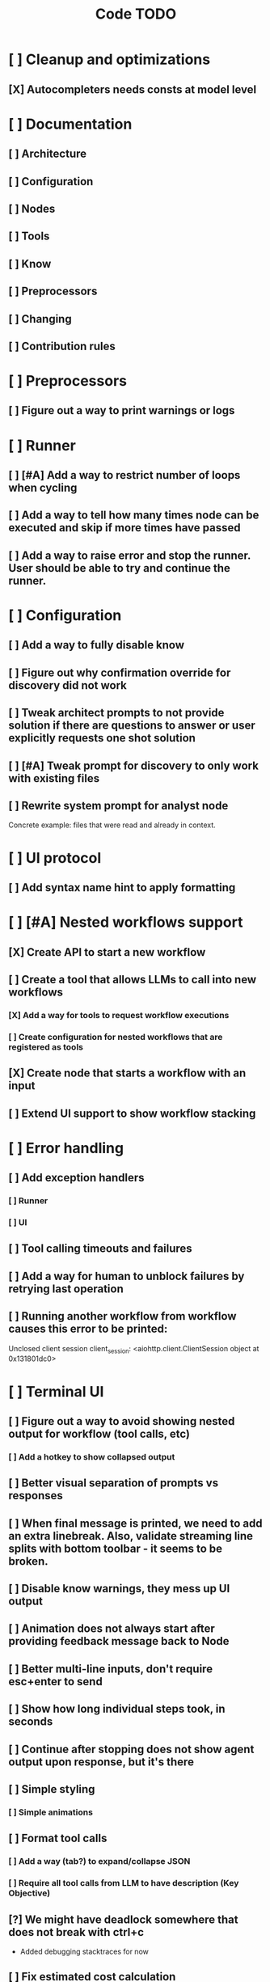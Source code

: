 #+title: Code TODO
* [ ] Cleanup and optimizations
** [X] Autocompleters needs consts at model level
* [ ] Documentation
** [ ] Architecture
** [ ] Configuration
** [ ] Nodes
** [ ] Tools
** [ ] Know
** [ ] Preprocessors
** [ ] Changing
** [ ] Contribution rules
* [ ] Preprocessors
** [ ] Figure out a way to print warnings or logs
* [ ] Runner
** [ ] [#A] Add a way to restrict number of loops when cycling
** [ ] Add a way to tell how many times node can be executed and skip if more times have passed
** [ ] Add a way to raise error and stop the runner. User should be able to try and continue the runner.
* [ ] Configuration
** [ ] Add a way to fully disable know
** [ ] Figure out why confirmation override for discovery did not work
** [ ] Tweak architect prompts to not provide solution if there are questions to answer or user explicitly requests one shot solution
** [ ] [#A] Tweak prompt for discovery to only work with existing files
** [ ] Rewrite system prompt for analyst node
Concrete example: files that were read and already in context.
* [ ] UI protocol
** [ ] Add syntax name hint to apply formatting
* [ ] [#A] Nested workflows support
** [X] Create API to start a new workflow
** [ ] Create a tool that allows LLMs to call into new workflows
*** [X] Add a way for tools to request workflow executions
*** [ ] Create configuration for nested workflows that are registered as tools
** [X] Create node that starts a workflow with an input
** [ ] Extend UI support to show workflow stacking
* [ ] Error handling
** [ ] Add exception handlers
*** [ ] Runner
*** [ ] UI
** [ ] Tool calling timeouts and failures
** [ ] Add a way for human to unblock failures by retrying last operation
** [ ] Running another workflow from workflow causes this error to be printed:
Unclosed client session
client_session: <aiohttp.client.ClientSession object at 0x131801dc0>
* [ ] Terminal UI
** [ ] Figure out a way to avoid showing nested output for workflow (tool calls, etc)
*** [ ] Add a hotkey to show collapsed output
** [ ] Better visual separation of prompts vs responses
** [ ] When final message is printed, we need to add an extra linebreak. Also, validate streaming line splits with bottom toolbar - it seems to be broken.
** [ ] Disable know warnings, they mess up UI output
** [ ] Animation does not always start after providing feedback message back to Node
** [ ] Better multi-line inputs, don't require esc+enter to send
** [ ] Show how long individual steps took, in seconds
** [ ] Continue after stopping does not show agent output upon response, but it's there
** [ ] Simple styling
*** [ ] Simple animations
** [ ] Format tool calls
*** [ ] Add a way (tab?) to expand/collapse JSON
*** [ ] Require all tool calls from LLM to have description (Key Objective)
** [?] We might have deadlock somewhere that does not break with ctrl+c
- Added debugging stacktraces for now
** [ ] Fix estimated cost calculation
* [ ] Block parsers
** [ ] Diff parsers
*** [ ] Unified Diff format
* [ ] Nodes
** [ ] Add a node that injects files in context. Add file manager.
** [ ] LLM node
*** [ ] If call does not have correct payload that's not JSON - should respond back with an error immediately
Exception: Unable to convert openai tool calls={'role': 'assistant', 'content': "Of course. This is a classic state management and architectural problem. Let's analyze the three proposed approaches to creating stackable Runners.\n\nTo make the analysis more concrete, I will first search for the definitions of `Runner` and `UIState` to understand their current roles in the system.\n\n", 'tool_calls': [{'id': 'call_79eebc90de2b4b61ba97cc51bc7a', 'type': 'function', 'function': {'name': 'vectorops_search', 'arguments': '{"query": "Runner class", "kind": "class", "limit": 1}{"kind": "class", "query": "UIState class", "limit": 1}'}}]} to gemini tool calls. Received error=Extra data: line 1 column 55 (char 54)
*** [ ] Report tool token usage
*** [ ] Report % token usage
*** [ ] Add tool calling budgets (number of calls, tokens, etc)
*** [ ] Detect tool call loops
*** [ ] Add stats for the number of tokens in the context and context window limits
*** [ ] Figure out why pricing estimates are all zeroes
** [ ] Create RepoMap node - call into Know with provided prompt
*** [ ] Also create preprocessor
** [ ] Fan-out node - call other defined tools, collect their results and pass concatenated messages to next tool
** [ ] TODO node - collect plan that is formatted with specific syntax (markdown? function call?)
** [ ] Exec node
*** [ ] Add timeout
*** [ ] Need comprehensive tests
*** [ ] Use containerization / sandboxing framework when available
* [ ] Tools
** [ ] Integrate Know
*** [ ] Figure out how to express 3rd party dependencies and give access
*** [ ] Disable warnings
*** [ ] Add a way to fully disable know so project is not parsed.
** [ ] Add pattern matching rules to auto-approve rule calls
** [ ] Skills
*** [ ] Skill parsers
*** [ ] Generate tool stubs for skills
** [ ] Shell tool
*** [ ] Windows shell support
*** [ ] Non-POSIX shell support
*** [ ] PTY support
*** [ ] Containerization / sandboxing
*** [ ] Add timeout
** [ ] Parallel tool calling support
** [ ] MCP tool support
*** [ ] Ensure that cwd is passed correctly
** [ ] Add a way to reject tool calling automatically if tools with same parameters were already called
** [ ] Figure out sandboxing
*** [ ] Wrap stdio MCP servers in sandbox
*** [ ] Wrap shell tool in sandbox
** [ ] Apply patch tool - useful for fully-agentic loops
